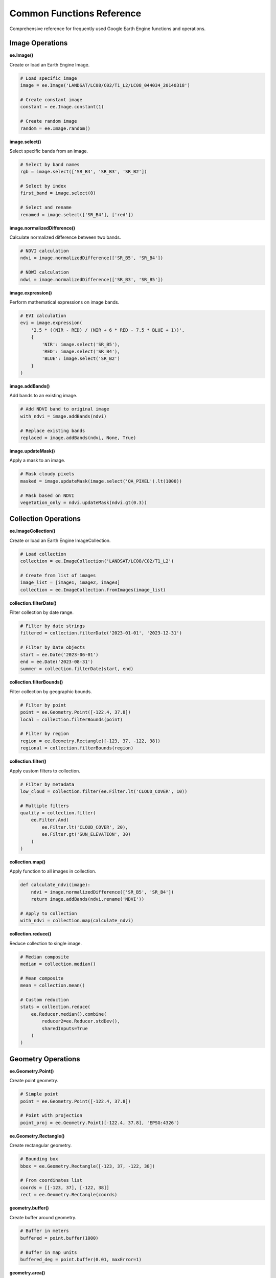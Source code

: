 Common Functions Reference
==========================

Comprehensive reference for frequently used Google Earth Engine functions and operations.

Image Operations
----------------

**ee.Image()**

Create or load an Earth Engine Image.

.. code-block:: python

   # Load specific image
   image = ee.Image('LANDSAT/LC08/C02/T1_L2/LC08_044034_20140318')
   
   # Create constant image
   constant = ee.Image.constant(1)
   
   # Create random image
   random = ee.Image.random()

**image.select()**

Select specific bands from an image.

.. code-block:: python

   # Select by band names
   rgb = image.select(['SR_B4', 'SR_B3', 'SR_B2'])
   
   # Select by index
   first_band = image.select(0)
   
   # Select and rename
   renamed = image.select(['SR_B4'], ['red'])

**image.normalizedDifference()**

Calculate normalized difference between two bands.

.. code-block:: python

   # NDVI calculation
   ndvi = image.normalizedDifference(['SR_B5', 'SR_B4'])
   
   # NDWI calculation
   ndwi = image.normalizedDifference(['SR_B3', 'SR_B5'])

**image.expression()**

Perform mathematical expressions on image bands.

.. code-block:: python

   # EVI calculation
   evi = image.expression(
       '2.5 * ((NIR - RED) / (NIR + 6 * RED - 7.5 * BLUE + 1))',
       {
           'NIR': image.select('SR_B5'),
           'RED': image.select('SR_B4'),
           'BLUE': image.select('SR_B2')
       }
   )

**image.addBands()**

Add bands to an existing image.

.. code-block:: python

   # Add NDVI band to original image
   with_ndvi = image.addBands(ndvi)
   
   # Replace existing bands
   replaced = image.addBands(ndvi, None, True)

**image.updateMask()**

Apply a mask to an image.

.. code-block:: python

   # Mask cloudy pixels
   masked = image.updateMask(image.select('QA_PIXEL').lt(1000))
   
   # Mask based on NDVI
   vegetation_only = ndvi.updateMask(ndvi.gt(0.3))

Collection Operations
---------------------

**ee.ImageCollection()**

Create or load an Earth Engine ImageCollection.

.. code-block:: python

   # Load collection
   collection = ee.ImageCollection('LANDSAT/LC08/C02/T1_L2')
   
   # Create from list of images
   image_list = [image1, image2, image3]
   collection = ee.ImageCollection.fromImages(image_list)

**collection.filterDate()**

Filter collection by date range.

.. code-block:: python

   # Filter by date strings
   filtered = collection.filterDate('2023-01-01', '2023-12-31')
   
   # Filter by Date objects
   start = ee.Date('2023-06-01')
   end = ee.Date('2023-08-31')
   summer = collection.filterDate(start, end)

**collection.filterBounds()**

Filter collection by geographic bounds.

.. code-block:: python

   # Filter by point
   point = ee.Geometry.Point([-122.4, 37.8])
   local = collection.filterBounds(point)
   
   # Filter by region
   region = ee.Geometry.Rectangle([-123, 37, -122, 38])
   regional = collection.filterBounds(region)

**collection.filter()**

Apply custom filters to collection.

.. code-block:: python

   # Filter by metadata
   low_cloud = collection.filter(ee.Filter.lt('CLOUD_COVER', 10))
   
   # Multiple filters
   quality = collection.filter(
       ee.Filter.And(
           ee.Filter.lt('CLOUD_COVER', 20),
           ee.Filter.gt('SUN_ELEVATION', 30)
       )
   )

**collection.map()**

Apply function to all images in collection.

.. code-block:: python

   def calculate_ndvi(image):
       ndvi = image.normalizedDifference(['SR_B5', 'SR_B4'])
       return image.addBands(ndvi.rename('NDVI'))
   
   # Apply to collection
   with_ndvi = collection.map(calculate_ndvi)

**collection.reduce()**

Reduce collection to single image.

.. code-block:: python

   # Median composite
   median = collection.median()
   
   # Mean composite
   mean = collection.mean()
   
   # Custom reduction
   stats = collection.reduce(
       ee.Reducer.median().combine(
           reducer2=ee.Reducer.stdDev(),
           sharedInputs=True
       )
   )

Geometry Operations
-------------------

**ee.Geometry.Point()**

Create point geometry.

.. code-block:: python

   # Simple point
   point = ee.Geometry.Point([-122.4, 37.8])
   
   # Point with projection
   point_proj = ee.Geometry.Point([-122.4, 37.8], 'EPSG:4326')

**ee.Geometry.Rectangle()**

Create rectangular geometry.

.. code-block:: python

   # Bounding box
   bbox = ee.Geometry.Rectangle([-123, 37, -122, 38])
   
   # From coordinates list
   coords = [[-123, 37], [-122, 38]]
   rect = ee.Geometry.Rectangle(coords)

**geometry.buffer()**

Create buffer around geometry.

.. code-block:: python

   # Buffer in meters
   buffered = point.buffer(1000)
   
   # Buffer in map units
   buffered_deg = point.buffer(0.01, maxError=1)

**geometry.area()**

Calculate geometry area.

.. code-block:: python

   # Area in square meters
   area_m2 = region.area()
   
   # Area in hectares
   area_ha = region.area().divide(10000)

**geometry.centroid()**

Get geometry centroid.

.. code-block:: python

   # Centroid of polygon
   center = region.centroid()
   
   # Centroid coordinates
   coords = center.coordinates()

Reduction Operations
--------------------

**image.reduceRegion()**

Reduce image over region.

.. code-block:: python

   # Mean value
   mean_value = image.reduceRegion(
       reducer=ee.Reducer.mean(),
       geometry=region,
       scale=30,
       maxPixels=1e9
   )
   
   # Multiple statistics
   stats = image.reduceRegion(
       reducer=ee.Reducer.mean().combine(
           reducer2=ee.Reducer.minMax(),
           sharedInputs=True
       ),
       geometry=region,
       scale=30
   )

**image.reduceNeighborhood()**

Reduce image using neighborhood operations.

.. code-block:: python

   # Focal mean
   focal_mean = image.reduceNeighborhood(
       reducer=ee.Reducer.mean(),
       kernel=ee.Kernel.circle(radius=2, units='pixels')
   )
   
   # Focal standard deviation
   focal_std = image.reduceNeighborhood(
       reducer=ee.Reducer.stdDev(),
       kernel=ee.Kernel.square(radius=1, units='pixels')
   )

**collection.reduceRegion()**

Reduce collection over region.

.. code-block:: python

   # Time series extraction
   time_series = collection.map(lambda img: img.reduceRegion(
       reducer=ee.Reducer.mean(),
       geometry=point.buffer(1000),
       scale=30
   ))

Conditional Operations
----------------------

**image.where()**

Conditional assignment of values.

.. code-block:: python

   # Replace values based on condition
   replaced = image.where(image.gt(0.5), 1)
   
   # Multiple conditions
   classified = ee.Image(0).where(ndvi.gt(0.3), 1).where(ndwi.gt(0.1), 2)

**ee.Algorithms.If()**

Conditional execution.

.. code-block:: python

   # Conditional image selection
   result = ee.Algorithms.If(
       condition=collection.size().gt(0),
       trueCase=collection.median(),
       falseCase=ee.Image.constant(0)
   )

**image.updateMask()**

Apply conditional masking.

.. code-block:: python

   # Mask based on quality
   quality_masked = image.updateMask(
       image.select('QA_PIXEL').bitwiseAnd(1 << 4).eq(0)
   )

Mathematical Operations
-----------------------

**Basic arithmetic:**

.. code-block:: python

   # Addition
   sum_image = image1.add(image2)
   
   # Subtraction
   diff_image = image1.subtract(image2)
   
   # Multiplication
   product = image1.multiply(image2)
   
   # Division
   ratio = image1.divide(image2)

**Advanced math:**

.. code-block:: python

   # Power
   squared = image.pow(2)
   
   # Square root
   sqrt_image = image.sqrt()
   
   # Logarithm
   log_image = image.log()
   
   # Trigonometric
   sin_image = image.sin()
   cos_image = image.cos()

**Statistical operations:**

.. code-block:: python

   # Absolute value
   abs_image = image.abs()
   
   # Round
   rounded = image.round()
   
   # Clip values
   clipped = image.clamp(0, 1)

Export Operations
-----------------

**ee.batch.Export.image.toDrive()**

Export image to Google Drive.

.. code-block:: python

   # Basic export
   task = ee.batch.Export.image.toDrive(
       image=image,
       description='my_export',
       folder='EarthEngine',
       scale=30,
       region=region
   )
   
   # Advanced export
   task = ee.batch.Export.image.toDrive(
       image=image,
       description='detailed_export',
       folder='EarthEngine',
       fileNamePrefix='landsat_',
       scale=30,
       region=region,
       crs='EPSG:4326',
       maxPixels=1e13,
       fileFormat='GeoTIFF'
   )
   
   task.start()

**ee.batch.Export.table.toDrive()**

Export feature collection to Google Drive.

.. code-block:: python

   # Export as CSV
   task = ee.batch.Export.table.toDrive(
       collection=feature_collection,
       description='features_export',
       folder='EarthEngine',
       fileFormat='CSV'
   )
   
   # Export as Shapefile
   task = ee.batch.Export.table.toDrive(
       collection=feature_collection,
       description='shapefile_export',
       folder='EarthEngine',
       fileFormat='SHP'
   )

**ee.batch.Export.video.toDrive()**

Export image collection as video.

.. code-block:: python

   # Create animation
   task = ee.batch.Export.video.toDrive(
       collection=time_series_collection,
       description='time_lapse',
       folder='EarthEngine',
       framesPerSecond=2,
       dimensions=720,
       region=region
   )

Utility Functions
-----------------

**ee.Date()**

Work with dates.

.. code-block:: python

   # Create date
   date = ee.Date('2023-06-15')
   
   # Date arithmetic
   later = date.advance(30, 'day')
   earlier = date.advance(-1, 'month')
   
   # Date formatting
   formatted = date.format('YYYY-MM-dd')

**ee.List()**

Work with lists.

.. code-block:: python

   # Create list
   numbers = ee.List([1, 2, 3, 4, 5])
   
   # List operations
   mapped = numbers.map(lambda x: ee.Number(x).multiply(2))
   filtered = numbers.filter(ee.Filter.gt('item', 3))

**ee.Dictionary()**

Work with dictionaries.

.. code-block:: python

   # Create dictionary
   properties = ee.Dictionary({'name': 'test', 'value': 42})
   
   # Dictionary operations
   keys = properties.keys()
   values = properties.values()
   value = properties.get('name')

**ee.String()**

String operations.

.. code-block:: python

   # String manipulation
   text = ee.String('Hello World')
   upper = text.toUpperCase()
   replaced = text.replace('World', 'Earth Engine')
   
   # String formatting
   formatted = ee.String('Value: ').cat(ee.Number(42).format('%.2f'))

Error Handling Patterns
-----------------------

**Try-catch patterns:**

.. code-block:: python

   try:
       result = image.getInfo()
       print("Success:", result)
   except ee.EEException as e:
       print("Earth Engine error:", e)
   except Exception as e:
       print("General error:", e)

**Validation functions:**

.. code-block:: python

   def validate_image(image):
       """Validate image properties."""
       if not isinstance(image, ee.Image):
           raise TypeError("Input must be ee.Image")
       
       bands = image.bandNames().getInfo()
       if not bands:
           raise ValueError("Image has no bands")
       
       return True

**Safe operations:**

.. code-block:: python

   def safe_reduce_region(image, geometry, scale=30):
       """Safely reduce region with error handling."""
       try:
           return image.reduceRegion(
               reducer=ee.Reducer.mean(),
               geometry=geometry,
               scale=scale,
               maxPixels=1e9
           ).getInfo()
       except Exception as e:
           print(f"Reduction failed: {e}")
           return None

See Also
--------

* :doc:`authentication-methods` - Authentication reference
* :doc:`../examples/index` - Practical examples
* `Official Earth Engine API <https://developers.google.com/earth-engine/apidocs>`_
* `Earth Engine Guides <https://developers.google.com/earth-engine/guides>`_

.. note::
   Functions may have additional parameters not shown here. Refer to the official documentation for complete parameter lists.

.. tip::
   Use the Earth Engine Code Editor's autocomplete feature to discover function parameters and options.
